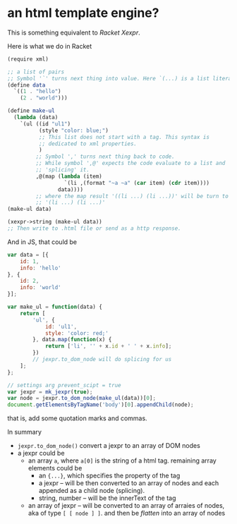 #+OPTIONS: toc:nil

* an html template engine?
This is something equivalent to /Racket Xexpr/.

Here is what we do in Racket
#+BEGIN_SRC scheme
  (require xml)

  ;; a list of pairs
  ;; Symbol '`' turns next thing into value. Here `(...) is a list literal.
  (define data
    `((1 . "hello")
      (2 . "world")))

  (define make-ul
    (lambda (data)
      `(ul ((id "ul1")
            (style "color: blue;")
            ;; This list does not start with a tag. This syntax is
            ;; dedicated to xml properties.
            )
           ;; Symbol ',' turns next thing back to code.
           ;; While symbol ',@' expects the code evaluate to a list and
           ;; 'splicing' it.
           ,@(map (lambda (item)
                    `(li ,(format "~a ~a" (car item) (cdr item))))
                  data))))
           ;; where the map result '((li ...) (li ...))' will be turn to
           ;; '(li ...) (li ...)'
  (make-ul data)

  (xexpr->string (make-ul data))
  ;; Then write to .html file or send as a http response.
#+END_SRC

And in JS, that could be
#+BEGIN_SRC js
var data = [{
    id: 1,
    info: 'hello'
}, {
    id: 2,
    info: 'world'
}];

var make_ul = function(data) {
    return [
        'ul', {
            id: 'ul1',
            style: 'color: red;'
        }, data.map(function(x) {
            return ['li', '' + x.id + ' ' + x.info];
        })
        // jexpr.to_dom_node will do splicing for us
    ];
};

// settings arg prevent_scipt = true
var jexpr = mk_jexpr(true);
var node = jexpr.to_dom_node(make_ul(data))[0];
document.getElementsByTagName('body')[0].appendChild(node);
#+END_SRC
that is, add some quotation marks and commas.

In summary
- =jexpr.to_dom_node()= convert a jexpr to an array of DOM nodes
- a jexpr could be
  - an array =a=, where =a[0]= is the string of a html tag. remaining
    array elements could be
    - an ={...}=, which specifies the property of the tag
    - a jexpr -- will be then converted to an array of nodes and
      each appended as a child node (splicing).
    - string, number -- will be the innerText of the tag
  - an array of jexpr -- will be converted to an array of arraies of
    nodes, aka of type =[ [ node ] ]=. and then be /flatten/ into an array
    of nodes
